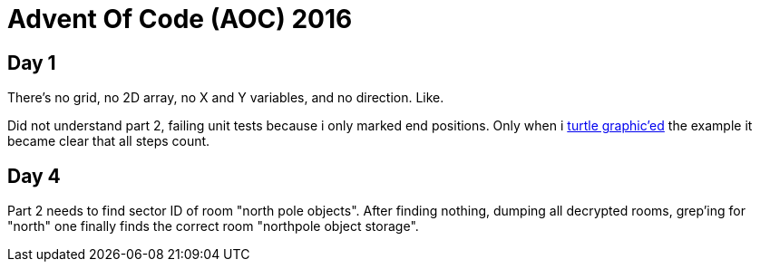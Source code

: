 = Advent Of Code (AOC) 2016

== Day 1

There's no grid, no 2D array, no X and Y variables, and no direction. Like.

Did not understand part 2, failing unit tests because i only marked end
positions. Only when i https://goplay.space[turtle graphic'ed] the example it
became clear that all steps count.

== Day 4

Part 2 needs to find sector ID of room "north pole objects". After finding
nothing, dumping all decrypted rooms, grep'ing for "north" one finally finds
the correct room "northpole object storage".